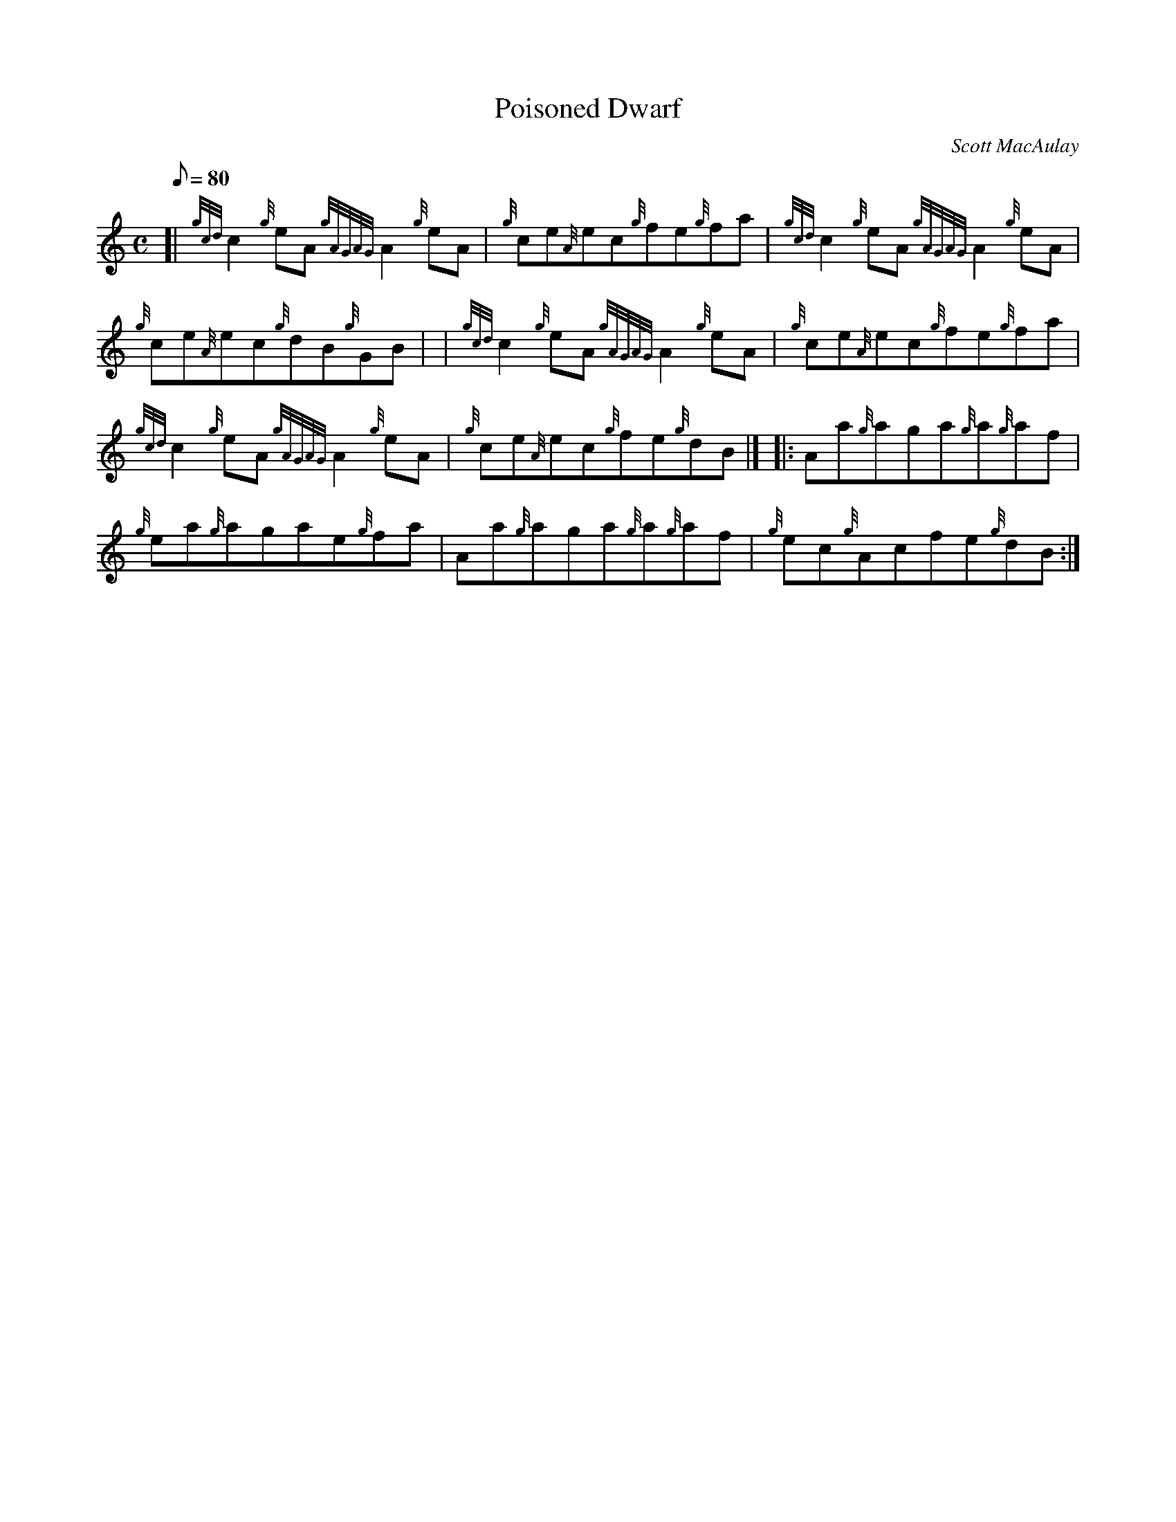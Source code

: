 X: 1
T:Poisoned Dwarf
M:C
L:1/8
Q:80
C:Scott MacAulay
S:Reel
K:HP
[| {gcd}c2{g}eA{gAGAG}A2{g}eA|
{g}ce{A}ec{g}fe{g}fa|
{gcd}c2{g}eA{gAGAG}A2{g}eA|  !
{g}ce{A}ec{g}dB{g}GB| |
{gcd}c2{g}eA{gAGAG}A2{g}eA|
{g}ce{A}ec{g}fe{g}fa|  !
{gcd}c2{g}eA{gAGAG}A2{g}eA|
{g}ce{A}ec{g}fe{g}dB|] |:
Aa{g}aga{g}a{g}af|  !
{g}ea{g}agae{g}fa|
Aa{g}aga{g}a{g}af|
{g}ec{g}Acfe{g}dB:|  !
